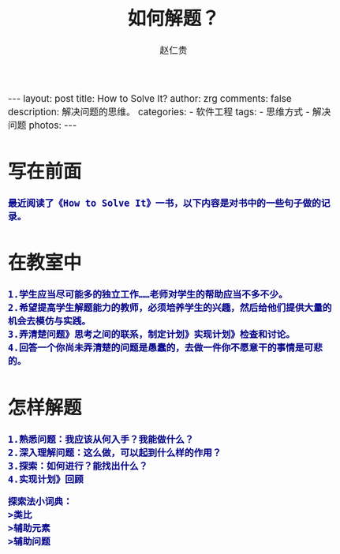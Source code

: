 #+TITLE:     如何解题？
#+AUTHOR:    赵仁贵
#+EMAIL:     zrg1390556487@gmail.com
#+LANGUAGE:  cn
#+OPTIONS:   H:3 num:nil toc:nil \n:nil @:t ::t |:t ^:nil -:t f:t *:t <:t
#+OPTIONS:   TeX:t LaTeX:t skip:nil d:nil todo:t pri:nil tags:not-in-toc
#+INFOJS_OPT: view:plain toc:t ltoc:t mouse:underline buttons:0 path:http://cs3.swfc.edu.cn/~20121156044/.org-info.js />
#+HTML_HEAD: <link rel="stylesheet" type="text/css" href="http://cs3.swfu.edu.cn/~20121156044/.org-manual.css" />
#+HTML_HEAD: <style>body {font-size:14pt} code {font-weight:bold;font-size:100%; color:darkblue}</style>
#+EXPORT_SELECT_TAGS: export
#+EXPORT_EXCLUDE_TAGS: noexport
#+LINK_UP:   
#+LINK_HOME: 
#+XSLT: 

#+BEGIN_EXPORT HTML
---
layout: post
title: How to Solve It?
author: zrg
comments: false
description: 解决问题的思维。
categories:
- 软件工程
tags:
- 思维方式
- 解决问题
photos:
---
#+END_EXPORT

# (setq org-export-html-use-infojs nil)
# (setq org-export-html-style nil)

* 写在前面
: 最近阅读了《How to Solve It》一书，以下内容是对书中的一些句子做的记录。
* 在教室中
: 1.学生应当尽可能多的独立工作……老师对学生的帮助应当不多不少。
: 2.希望提高学生解题能力的教师，必须培养学生的兴趣，然后给他们提供大量的机会去模仿与实践。
: 3.弄清楚问题》思考之间的联系，制定计划》实现计划》检查和讨论。
: 4.回答一个你尚未弄清楚的问题是愚蠢的，去做一件你不愿意干的事情是可悲的。
* 怎样解题
: 1.熟悉问题：我应该从何入手？我能做什么？
: 2.深入理解问题：这么做，可以起到什么样的作用？
: 3.探索：如何进行？能找出什么？
: 4.实现计划》回顾
#+BEGIN_SRC
探索法小词典：
>类比
>辅助元素
>辅助问题
#+END_SRC
